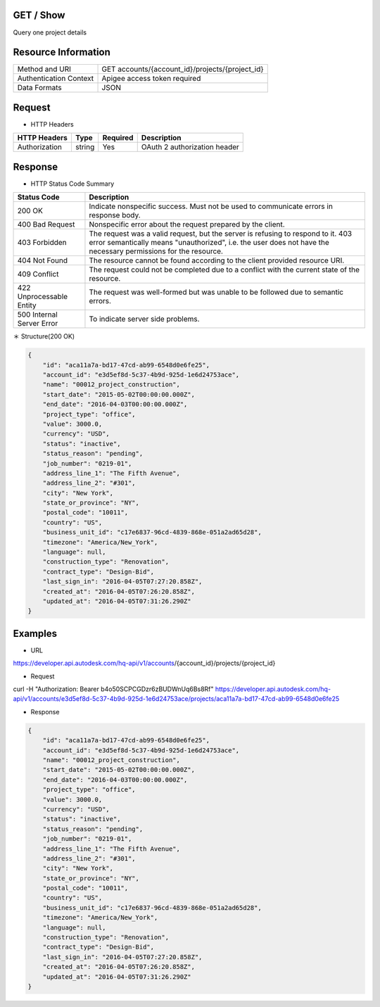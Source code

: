 =======================
GET / Show
=======================
Query one project details

=====================
Resource Information
=====================
========================== ============================================================
Method and URI                             GET accounts/{account_id}/projects/{project_id}
Authentication Context            Apigee access token required
Data Formats                                  JSON
========================== ============================================================

=====================
Request
=====================

* HTTP Headers

================  =========  ========= ===========================================
HTTP Headers          Type   Required    Description
================  =========  ========= ===========================================
Authorization       string   Yes       OAuth 2 authorization header
================  =========  ========= ===========================================


==============
Response
==============
* HTTP Status Code Summary

==========================  ====================================
Status Code                 Description      
==========================  ====================================
200 OK                       Indicate nonspecific success. Must not be used to communicate errors in response body.
400 Bad Request              Nonspecific error about the request prepared by the client.
403 Forbidden                The request was a valid request, but the server is refusing to respond to it. 403 error semantically means "unauthorized", i.e. the user does not have the necessary permissions for the resource.
404 Not Found                The resource cannot be found according to the client provided resource URI.
409 Conflict                  The request could not be completed due to a conflict with the current state of the resource.
422 Unprocessable Entity       The request was well-formed but was unable to be followed due to semantic errors.
500 Internal Server Error            To indicate server side problems.
==========================  ====================================

＊ Structure(200 OK)

.. code-block:: json

    {
        "id": "aca11a7a-bd17-47cd-ab99-6548d0e6fe25",
        "account_id": "e3d5ef8d-5c37-4b9d-925d-1e6d24753ace",
        "name": "00012_project_construction",
        "start_date": "2015-05-02T00:00:00.000Z",
        "end_date": "2016-04-03T00:00:00.000Z",
        "project_type": "office",
        "value": 3000.0,
        "currency": "USD",
        "status": "inactive",
        "status_reason": "pending",
        "job_number": "0219-01",
        "address_line_1": "The Fifth Avenue",
        "address_line_2": "#301",
        "city": "New York",
        "state_or_province": "NY",
        "postal_code": "10011",
        "country": "US",
        "business_unit_id": "c17e6837-96cd-4839-868e-051a2ad65d28",
        "timezone": "America/New_York",
        "language": null,
        "construction_type": "Renovation",
        "contract_type": "Design-Bid",
        "last_sign_in": "2016-04-05T07:27:20.858Z",
        "created_at": "2016-04-05T07:26:20.858Z",
        "updated_at": "2016-04-05T07:31:26.290Z"
    }

=============
Examples
=============

* URL 

https://developer.api.autodesk.com/hq-api/v1/accounts/{account_id}/projects/{project_id}

* Request 

curl -H "Authorization: Bearer b4o50SCPCGDzr6zBUDWnUq6Bs8Rf" https://developer.api.autodesk.com/hq-api/v1/accounts/e3d5ef8d-5c37-4b9d-925d-1e6d24753ace/projects/aca11a7a-bd17-47cd-ab99-6548d0e6fe25

* Response 

.. code-block:: json

    {
        "id": "aca11a7a-bd17-47cd-ab99-6548d0e6fe25",
        "account_id": "e3d5ef8d-5c37-4b9d-925d-1e6d24753ace",
        "name": "00012_project_construction",
        "start_date": "2015-05-02T00:00:00.000Z",
        "end_date": "2016-04-03T00:00:00.000Z",
        "project_type": "office",
        "value": 3000.0,
        "currency": "USD",
        "status": "inactive",
        "status_reason": "pending",
        "job_number": "0219-01",
        "address_line_1": "The Fifth Avenue",
        "address_line_2": "#301",
        "city": "New York",
        "state_or_province": "NY",
        "postal_code": "10011",
        "country": "US",
        "business_unit_id": "c17e6837-96cd-4839-868e-051a2ad65d28",
        "timezone": "America/New_York",
        "language": null,
        "construction_type": "Renovation",
        "contract_type": "Design-Bid",
        "last_sign_in": "2016-04-05T07:27:20.858Z",
        "created_at": "2016-04-05T07:26:20.858Z",
        "updated_at": "2016-04-05T07:31:26.290Z"
    }
